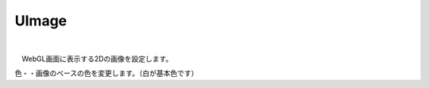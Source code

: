 .. index:: UImage（プロパティ）

####################################
UImage
####################################



.. image:: ../img/prop_uimage_1.png
    :align: center

|

　WebGL画面に表示する2Dの画像を設定します。



色・・画像のベースの色を変更します。（白が基本色です）



